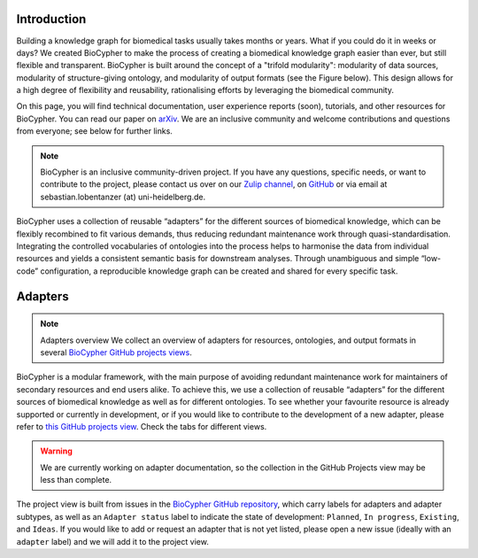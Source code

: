 .. image:: banner.png

############
Introduction
############

Building a knowledge graph for biomedical tasks usually takes months or years.
What if you could do it in weeks or days? We created BioCypher to make the
process of creating a biomedical knowledge graph easier than ever, but still
flexible and transparent. BioCypher is built around the concept of a "trifold
modularity": modularity of data sources, modularity of structure-giving
ontology, and modularity of output formats (see the Figure below). This design
allows for a high degree of flexibility and reusability, rationalising efforts
by leveraging the biomedical community.

.. grid:: 4
   :gutter: 2 2 3 4

   .. grid-item-card::
      :link: https://github.com/saezlab/BioCypher
      :text-align: center

      On GitHub:

      :octicon:`mark-github;3em`

   .. grid-item-card::
      :link: https://arxiv.org/abs/2212.13543
      :text-align: center

      The paper:

      :octicon:`book;3em`

   .. grid-item-card::
      :link: https://biocypher.zulipchat.com/
      :text-align: center

      Get in touch:

      :octicon:`comment-discussion;3em`

   .. grid-item-card::
      :link: https://github.com/orgs/saezlab/projects/5/views/6
      :text-align: center

      Our adapters:

      :octicon:`project;3em`

On this page, you will find technical documentation, user experience reports
(soon), tutorials, and other resources for BioCypher. You can read our paper on
`arXiv <https://arxiv.org/abs/2212.13543>`_. We are an inclusive community and
welcome contributions and questions from everyone; see below for further links.

.. Note::

   BioCypher is an inclusive community-driven project. If you have any
   questions, specific needs, or want to contribute to the project, please
   contact us over on our `Zulip channel <https://biocypher.zulipchat.com/>`_,
   on `GitHub <https://github.com/saezlab/BioCypher>`_ or via email at
   sebastian.lobentanzer (at) uni-heidelberg.de.

.. figure:: ../graphical_abstract.png
   :width: 70%
   :align: center
   :alt: BioCypher graphical abstract

   BioCypher uses a collection of reusable “adapters” for the different sources
   of biomedical knowledge, which can be flexibly recombined to fit various
   demands, thus reducing redundant maintenance work through
   quasi-standardisation.  Integrating the controlled vocabularies of ontologies
   into the process helps to harmonise the data from individual resources and
   yields a consistent semantic basis for downstream analyses. Through
   unambiguous and simple “low-code” configuration, a reproducible knowledge
   graph can be created and shared for every specific task.


.. _adapters:

########
Adapters
########

.. note:: Adapters overview
   We collect an overview of adapters for resources, ontologies, and output
   formats in several `BioCypher GitHub projects views
   <https://github.com/orgs/saezlab/projects/5/views/6>`_.

BioCypher is a modular framework, with the main purpose of avoiding redundant
maintenance work for maintainers of secondary resources and end users alike. To
achieve this, we use a collection of reusable “adapters” for the different
sources of biomedical knowledge as well as for different ontologies. To see
whether your favourite resource is already supported or currently in
development, or if you would like to contribute to the development of a new
adapter, please refer to `this GitHub projects view
<https://github.com/orgs/saezlab/projects/5/views/6>`_. Check the tabs for
different views.

.. warning::
   We are currently working on adapter documentation, so the collection in the
   GitHub Projects view may be less than complete.

The project view is built from issues in the `BioCypher GitHub repository
<https://github.com/saezlab/BioCypher/issues>`_, which carry labels for adapters
and adapter subtypes, as well as an ``Adapter status`` label to indicate the
state of development: ``Planned``, ``In progress``, ``Existing``, and ``Ideas``.
If you would like to add or request an adapter that is not yet listed, please
open a new issue (ideally with an ``adapter`` label) and we will add it to the
project view.
